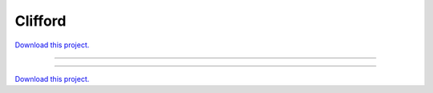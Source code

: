 .. _gallery_clifford:

Clifford
________

`Download this project. </assets/attractors.zip>`_

-------

.. notebook:: None ../../attractors/clifford.ipynb

-------

`Download this project. </assets/attractors.zip>`_